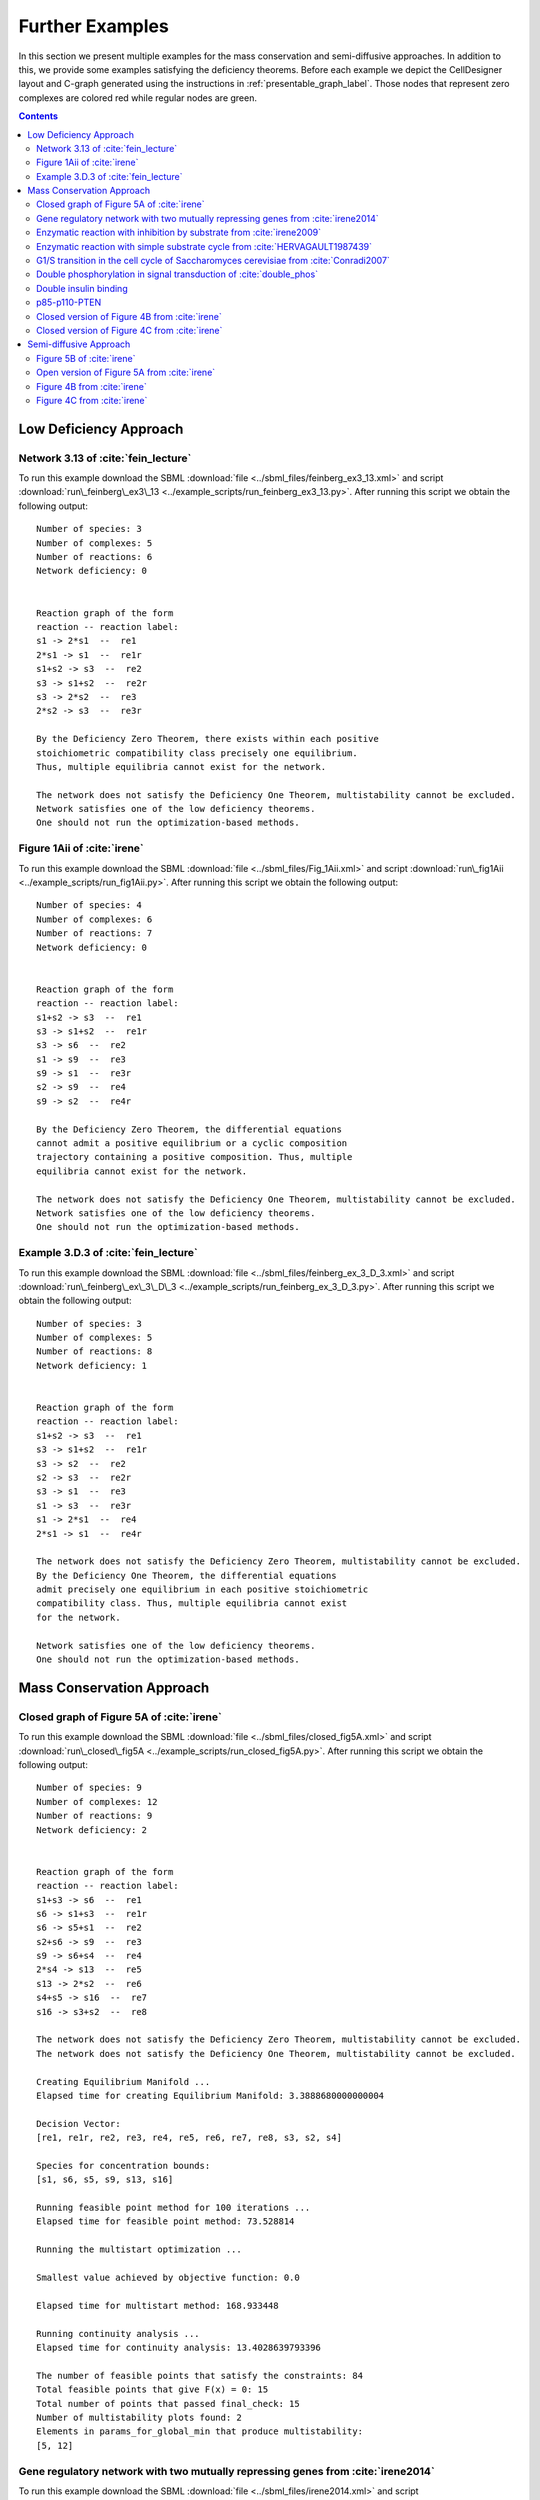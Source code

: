 .. _further-examples-label:

=================
Further Examples
=================

In this section we present multiple examples for the mass conservation and semi-diffusive approaches. In addition to this,
we provide some examples satisfying the deficiency theorems. Before each example we depict the CellDesigner layout and
C-graph generated using the instructions in :ref:`presentable_graph_label`. Those nodes that represent zero complexes
are colored red while regular nodes are green.

.. contents::

Low Deficiency Approach
+++++++++++++++++++++++++

Network 3.13 of :cite:`fein_lecture`
-------------------------------------

.. image:: ./images_for_docs/feinberg_ex3_13_cd.png
   :width: 220px
   :align: center
   :height: 150px

.. image:: ./images_for_docs/feinberg_ex3_13_c_graph.png
   :width: 350px
   :align: center
   :height: 120px

To run this example download the SBML :download:`file <../sbml_files/feinberg_ex3_13.xml>` and script
:download:`run\_feinberg\_ex3\_13 <../example_scripts/run_feinberg_ex3_13.py>`. After running this script we obtain
the following output::

    Number of species: 3
    Number of complexes: 5
    Number of reactions: 6
    Network deficiency: 0


    Reaction graph of the form
    reaction -- reaction label:
    s1 -> 2*s1  --  re1
    2*s1 -> s1  --  re1r
    s1+s2 -> s3  --  re2
    s3 -> s1+s2  --  re2r
    s3 -> 2*s2  --  re3
    2*s2 -> s3  --  re3r

    By the Deficiency Zero Theorem, there exists within each positive
    stoichiometric compatibility class precisely one equilibrium.
    Thus, multiple equilibria cannot exist for the network.

    The network does not satisfy the Deficiency One Theorem, multistability cannot be excluded.
    Network satisfies one of the low deficiency theorems.
    One should not run the optimization-based methods.

Figure 1Aii of :cite:`irene`
-----------------------------

.. image:: ./images_for_docs/Fig_1Aii_cd.png
   :width: 380px
   :align: center
   :height: 200px

.. image:: ./images_for_docs/fig1Aii_c_graph.png
   :width: 350px
   :align: center
   :height: 120px

To run this example download the SBML :download:`file <../sbml_files/Fig_1Aii.xml>` and script
:download:`run\_fig1Aii <../example_scripts/run_fig1Aii.py>`. After running this script we obtain the following output::

    Number of species: 4
    Number of complexes: 6
    Number of reactions: 7
    Network deficiency: 0


    Reaction graph of the form
    reaction -- reaction label:
    s1+s2 -> s3  --  re1
    s3 -> s1+s2  --  re1r
    s3 -> s6  --  re2
    s1 -> s9  --  re3
    s9 -> s1  --  re3r
    s2 -> s9  --  re4
    s9 -> s2  --  re4r

    By the Deficiency Zero Theorem, the differential equations
    cannot admit a positive equilibrium or a cyclic composition
    trajectory containing a positive composition. Thus, multiple
    equilibria cannot exist for the network.

    The network does not satisfy the Deficiency One Theorem, multistability cannot be excluded.
    Network satisfies one of the low deficiency theorems.
    One should not run the optimization-based methods.

Example 3.D.3 of :cite:`fein_lecture`
--------------------------------------

.. image:: ./images_for_docs/feinberg_ex_3_D_3_cd.png
   :width: 350px
   :align: center
   :height: 150px

.. image:: ./images_for_docs/feinberg_ex_3_D_3_c_graph.png
   :width: 350px
   :align: center
   :height: 150px

To run this example download the SBML :download:`file <../sbml_files/feinberg_ex_3_D_3.xml>` and script
:download:`run\_feinberg\_ex\_3\_D\_3 <../example_scripts/run_feinberg_ex_3_D_3.py>`. After running this script we
obtain the following output::

    Number of species: 3
    Number of complexes: 5
    Number of reactions: 8
    Network deficiency: 1


    Reaction graph of the form
    reaction -- reaction label:
    s1+s2 -> s3  --  re1
    s3 -> s1+s2  --  re1r
    s3 -> s2  --  re2
    s2 -> s3  --  re2r
    s3 -> s1  --  re3
    s1 -> s3  --  re3r
    s1 -> 2*s1  --  re4
    2*s1 -> s1  --  re4r

    The network does not satisfy the Deficiency Zero Theorem, multistability cannot be excluded.
    By the Deficiency One Theorem, the differential equations
    admit precisely one equilibrium in each positive stoichiometric
    compatibility class. Thus, multiple equilibria cannot exist
    for the network.

    Network satisfies one of the low deficiency theorems.
    One should not run the optimization-based methods.

Mass Conservation Approach
++++++++++++++++++++++++++++++

Closed graph of Figure 5A of :cite:`irene`
-------------------------------------------

.. image:: ./images_for_docs/closed_fig5A_cd.png
   :width: 550px
   :align: center
   :height: 330px

.. image:: ./images_for_docs/closed_fig5A_c_graph.png
   :width: 400px
   :align: center
   :height: 300px

To run this example download the SBML :download:`file <../sbml_files/closed_fig5A.xml>` and script
:download:`run\_closed\_fig5A <../example_scripts/run_closed_fig5A.py>`. After running this script we obtain the
following output::

    Number of species: 9
    Number of complexes: 12
    Number of reactions: 9
    Network deficiency: 2


    Reaction graph of the form
    reaction -- reaction label:
    s1+s3 -> s6  --  re1
    s6 -> s1+s3  --  re1r
    s6 -> s5+s1  --  re2
    s2+s6 -> s9  --  re3
    s9 -> s6+s4  --  re4
    2*s4 -> s13  --  re5
    s13 -> 2*s2  --  re6
    s4+s5 -> s16  --  re7
    s16 -> s3+s2  --  re8

    The network does not satisfy the Deficiency Zero Theorem, multistability cannot be excluded.
    The network does not satisfy the Deficiency One Theorem, multistability cannot be excluded.

    Creating Equilibrium Manifold ...
    Elapsed time for creating Equilibrium Manifold: 3.3888680000000004

    Decision Vector:
    [re1, re1r, re2, re3, re4, re5, re6, re7, re8, s3, s2, s4]

    Species for concentration bounds:
    [s1, s6, s5, s9, s13, s16]

    Running feasible point method for 100 iterations ...
    Elapsed time for feasible point method: 73.528814

    Running the multistart optimization ...

    Smallest value achieved by objective function: 0.0

    Elapsed time for multistart method: 168.933448

    Running continuity analysis ...
    Elapsed time for continuity analysis: 13.4028639793396

    The number of feasible points that satisfy the constraints: 84
    Total feasible points that give F(x) = 0: 15
    Total number of points that passed final_check: 15
    Number of multistability plots found: 2
    Elements in params_for_global_min that produce multistability:
    [5, 12]

Gene regulatory network with two mutually repressing genes from :cite:`irene2014`
-----------------------------------------------------------------------------------

.. image:: ./images_for_docs/irene2014_cd.png
   :width: 500px
   :align: center
   :height: 280px

.. image:: ./images_for_docs/irene2014_c_graph.png
   :width: 450px
   :align: center
   :height: 250px

To run this example download the SBML :download:`file <../sbml_files/irene2014.xml>` and script
:download:`run\_irene2014 <../example_scripts/run_irene2014.py>`. After running this script we obtain the following
output::

    Number of species: 7
    Number of complexes: 13
    Number of reactions: 10
    Network deficiency: 2


    Reaction graph of the form
    reaction -- reaction label:
    s1 -> s1+s2  --  re1
    s3 -> s3+s4  --  re2
    s1+s4 -> s5  --  re3
    s5 -> s1+s4  --  re3r
    s3+s2 -> s6  --  re4
    s6 -> s3+s2  --  re4r
    s6+s2 -> s7  --  re5
    s7 -> s6+s2  --  re5r
    s2 -> s8  --  re6
    s4 -> s8  --  re7

    The network does not satisfy the Deficiency Zero Theorem, multistability cannot be excluded.
    The network does not satisfy the Deficiency One Theorem, multistability cannot be excluded.

    Creating Equilibrium Manifold ...
    Elapsed time for creating Equilibrium Manifold: 1.8994939999999998

    Decision Vector:
    [re1, re2, re3, re3r, re4, re4r, re5, re5r, re6, re7, s2, s4]

    Species for concentration bounds:
    [s1, s3, s5, s6, s7]

    Running feasible point method for 100 iterations ...
    Elapsed time for feasible point method: 44.086146

    Running the multistart optimization ...

    Smallest value achieved by objective function: 0.0

    Elapsed time for multistart method: 191.402404

    Running continuity analysis ...
    Elapsed time for continuity analysis: 88.94969439506531

    The number of feasible points that satisfy the constraints: 96
    Total feasible points that give F(x) = 0: 93
    Total number of points that passed final_check: 93
    Number of multistability plots found: 21
    Elements in params_for_global_min that produce multistability:
    [13, 14, 25, 27, 29, 30, 32, 39, 46, 48, 49, 53, 58, 64, 66, 73, 75, 78, 82, 88, 90]

Enzymatic reaction with inhibition by substrate from :cite:`irene2009`
------------------------------------------------------------------------

.. image:: ./images_for_docs/irene2009_cd.png
   :width: 350px
   :align: center
   :height: 220px

.. image:: ./images_for_docs/irene2009_c_graph.png
   :width: 400px
   :align: center
   :height: 200px

To run this example download the SBML :download:`file <../sbml_files/irene2009.xml>` and script
:download:`run\_irene2009 <../example_scripts/run_irene2009.py>`. After running this script we obtain the following
output::

    Number of species: 5
    Number of complexes: 8
    Number of reactions: 9
    Network deficiency: 1


    Reaction graph of the form
    reaction -- reaction label:
    s1+s2 -> s4  --  re1
    s4 -> s1+s2  --  re1r
    s4 -> s1+s3  --  re2
    s4+s2 -> s5  --  re3
    s5 -> s4+s2  --  re3r
    s2 -> s6  --  re4
    s6 -> s2  --  re4r
    s3 -> s6  --  re5
    s6 -> s3  --  re5r

    The network does not satisfy the Deficiency Zero Theorem, multistability cannot be excluded.
    The network does not satisfy the Deficiency One Theorem, multistability cannot be excluded.

    Creating Equilibrium Manifold ...
    Elapsed time for creating Equilibrium Manifold:  0.6182639999999999

    Decision Vector:
    [re1, re1r, re2, re3, re3r, re4, re4r, re5, re5r, s2]

    Species for concentration bounds:
    [s1, s4, s3, s5]

    Running feasible point method for 100 iterations ...
    Elapsed time for feasible point method: 29.386688000000003

    Running the multistart optimization ...

    Smallest value achieved by objective function: 0.0

    Elapsed time for multistart method: 129.787948

    Running continuity analysis ...
    Elapsed time for continuity analysis: 64.49447703361511

    The number of feasible points that satisfy the constraints: 100
    Total feasible points that give F(x) = 0: 84
    Total number of points that passed final_check: 84
    Number of multistability plots found: 48
    Elements in params_for_global_min that produce multistability:
    [1, 7, 12, 14, 16, 17, 19, 20, 21, 22, 23, 25, 26, 29, 31, 34, 35, 38, 39, 40, 41, 43, 45, 46, 47, 49, 51, 53, 55, 56, 57, 58, 59, 60, 61, 62, 66, 68, 70, 71, 72, 73, 74, 77, 79, 80, 81, 82]

Enzymatic reaction with simple substrate cycle from :cite:`HERVAGAULT1987439`
------------------------------------------------------------------------------

.. image:: ./images_for_docs/hervagault_canu_cd.png
   :width: 300px
   :align: center
   :height: 200px

.. image:: ./images_for_docs/hervagault_canu_c_graph.png
   :width: 400px
   :align: center
   :height: 200px

To run this example download the SBML :download:`file <../sbml_files/hervagault_canu.xml>` and script
:download:`run\_hervagault\_canu <../example_scripts/run_hervagault_canu.py>`. After running this script we obtain
the following output::

    Number of species: 7
    Number of complexes: 8
    Number of reactions: 8
    Network deficiency: 1


    Reaction graph of the form
    reaction -- reaction label:
    s1+s2 -> s3  --  re1
    s3 -> s1+s2  --  re1r
    s3 -> s1+s4  --  re2
    s3+s2 -> s5  --  re3
    s5 -> s3+s2  --  re3r
    s6+s4 -> s7  --  re4
    s7 -> s6+s4  --  re4r
    s7 -> s6+s2  --  re5

    The network does not satisfy the Deficiency Zero Theorem, multistability cannot be excluded.
    The network does not satisfy the Deficiency One Theorem, multistability cannot be excluded.

    Creating Equilibrium Manifold ...
    Elapsed time for creating Equilibrium Manifold: 0.8931420000000001
    Decision Vector:
    [re1, re1r, re2, re3, re3r, re4, re4r, re5, s2, s6, s7]

    Species for concentration bounds:
    [s1, s3, s4, s5]

    Running feasible point method for 100 iterations ...
    Elapsed time for feasible point method: 27.225825999999998

    Running the multistart optimization ...

    Smallest value achieved by objective function: 0.0

    Elapsed time for multistart method: 202.929372

    Running continuity analysis ...
    Elapsed time for continuity analysis: 82.84032797813416

    The number of feasible points that satisfy the constraints: 100
    Total feasible points that give F(x) = 0: 96
    Total number of points that passed final_check: 96
    Number of multistability plots found: 14
    Elements in params_for_global_min that produce multistability:
    [0, 1, 2, 4, 9, 23, 35, 39, 62, 68, 70, 78, 87, 92]


G1/S transition in the cell cycle of Saccharomyces cerevisiae from :cite:`Conradi2007`
----------------------------------------------------------------------------------------

.. image:: ./images_for_docs/conradi2007_cd.png
   :width: 480px
   :align: center
   :height: 400px

.. image:: ./images_for_docs/conradi2007_c_graph.png
   :width: 550px
   :align: center
   :height: 300px

To run this example download the SBML :download:`file <../sbml_files/conradi2007.xml>` and script
:download:`run\_conradi2007 <../example_scripts/run_conradi2007.py>`. After running this
script we obtain the following output::

    Number of species: 9
    Number of complexes: 17
    Number of reactions: 18
    Network deficiency: 5


    Reaction graph of the form
    reaction -- reaction label:
    s1 -> s2  --  re1
    s2 -> s1  --  re1r
    s3 -> s2  --  re2
    s4+s1 -> s5  --  re3
    s5 -> s4+s1  --  re3r
    s5 -> s4  --  re4
    s4+s3 -> s8  --  re5
    s8 -> s4+s3  --  re5r
    s8 -> s4  --  re6
    s5+s4 -> s11  --  re7
    s11 -> s5+s4  --  re7r
    s11 -> s8+s4  --  re8
    s3+s12 -> s13  --  re9
    s13 -> s3+s12  --  re9r
    s13 -> s1+s12  --  re10
    s8+s12 -> s16  --  re11
    s16 -> s8+s12  --  re11r
    s16 -> s5+s12  --  re12

    The network does not satisfy the Deficiency Zero Theorem, multistability cannot be excluded.
    The network does not satisfy the Deficiency One Theorem, multistability cannot be excluded.

    Creating Equilibrium Manifold ...
    Elapsed time for creating Equilibrium Manifold: 239.75805

    Decision Vector:
    [re1, re1r, re2, re3, re3r, re4, re5, re5r, re6, re7, re7r, re8, re9, re9r, re10, re11, re11r, re12, s4, s12]

    Species for concentration bounds:
    [s1, s3, s5, s8, s11, s13, s16]

    Running feasible point method for 100 iterations ...
    Elapsed time for feasible point method: 119.43188000000004

    Running the multistart optimization ...

    Smallest value achieved by objective function: 0.0

    Elapsed time for multistart method: 1571.9969740000001

    Running continuity analysis ...
    Elapsed time for continuity analysis: 16.601070642471313

    The number of feasible points that satisfy the constraints: 100
    Total feasible points that give F(x) = 0: 13
    Total number of points that passed final_check: 13
    Number of multistability plots found: 11
    Elements in params_for_global_min that produce multistability:
    [1, 2, 3, 4, 5, 6, 7, 8, 10, 11, 12]

..
    Figure 6A of :cite:`irene`
    ----------------------------

    .. image:: ./images_for_docs/Fig6A_cd.png
   :width: 480px
   :align: center
   :height: 450px

    .. image:: ./images_for_docs/Fig6A_c_graph.png
   :width: 550px
   :align: center
   :height: 340px

    To run this example download the SBML :download:`file <../sbml_files/Fig6A.xml>` and script
    :download:`run\_Fig6A <../example_scripts/run_Fig6a.py>`. After running this script we obtain the following output::

    Number of species: 13
    Number of complexes: 19
    Number of reactions: 17
    Network deficiency: 3

    Reaction graph of the form
    reaction -- reaction label:
    s1 -> s2  --  re1
    s2 -> s1  --  re1r
    s3 -> s4  --  re2
    s4 -> s3  --  re2r
    s3+s1 -> s5  --  re3
    s5 -> s3+s1  --  re3r
    s5 -> s2+s4  --  re4
    s2+s4 -> s5  --  re4r
    s5+s6 -> s7  --  re5
    s7 -> s5+s6  --  re5r
    s7 -> s5+s10  --  re6
    s7+s11 -> s12  --  re7
    s12 -> s7+s16  --  re8
    2*s16 -> s17  --  re9
    s17 -> 2*s11  --  re10
    s16+s10 -> s20  --  re11
    s20 -> s11+s6  --  re12

    The network does not satisfy Deficiency Zero Theorem.
    The network does not satisfy Deficiency One Theorem.

    Creating Equilibrium Manifold ...
    Elapsed time for creating Equilibrium Manifold: 108.00370000000001

    Solving for species' concentrations ...
    Elapsed time for finding species' concentrations: 28.19600299999999

    Decision Vector:
    [re1, re1r, re2, re2r, re3, re3r, re4, re4r, re5, re5r, re6, re7, re8, re9, re10, re11, re12, s4, s6, s11, s16]

    Species for concentration bounds:
    [s1, s2, s3, s5, s7, s10, s12, s17, s20]

    Running feasible point method for 100 iterations ...
    Elapsed time for feasible point method: 249.93427100000002

    Running the multistart optimization ...

    Smallest value achieved by objective function: 0.0

    Elapsed time for multistart method: 278.2530290000001

    Running continuity analysis ...
    Elapsed time for continuity analysis: 1.983425000000011

    The number of feasible points that satisfy the constraints: 49
    Total feasible points that give F(x) = 0: 1
    Total number of points that passed final_check: 1
    Number of multistability plots found: 1
    Elements in params_for_global_min that produce multistability:
    [0]


Double phosphorylation in signal transduction of :cite:`double_phos`
-----------------------------------------------------------------------

.. image:: ./images_for_docs/double_phos_cd.png
   :width: 380px
   :align: center
   :height: 300px

.. image:: ./images_for_docs/double_phos_c_graph.png
   :width: 600px
   :align: center
   :height: 160px

To run this example download the SBML :download:`file <../sbml_files/DoublePhos.xml>` and script
:download:`run\_double\_phos <../example_scripts/run_double_phos.py>`.
After running this script we obtain the following output::

    Number of species: 9
    Number of complexes: 10
    Number of reactions: 12
    Network deficiency: 2


    Reaction graph of the form
    reaction -- reaction label:
    s1+s2 -> s2s1  --  re1f
    s2s1 -> s1+s2  --  re1d
    s2s1 -> s5+s2  --  re1c
    s5+s3 -> s3s5  --  re2f
    s3s5 -> s5+s3  --  re2d
    s3s5 -> s1+s3  --  re2c
    s5+s2 -> s2s5  --  re3f
    s2s5 -> s5+s2  --  re3d
    s2s5 -> s4+s2  --  re3c
    s4+s3 -> s3s4  --  re4f
    s3s4 -> s4+s3  --  re4d
    s3s4 -> s5+s3  --  re4c

    The network does not satisfy the Deficiency Zero Theorem, multistability cannot be excluded.
    The network does not satisfy the Deficiency One Theorem, multistability cannot be excluded.
    Creating Equilibrium Manifold ...
    Elapsed time for creating Equilibrium Manifold: 4.5310760000000005
    Decision Vector:
    [re1f, re1d, re1c, re2f, re2d, re2c, re3f, re3d, re3c, re4f, re4d, re4c, s2, s3, s3s4]

    Species for concentration bounds:
    [s1, s5, s2s1, s3s5, s4, s2s5]

    Running feasible point method for 100 iterations ...
    Elapsed time for feasible point method: 34.138042

    Running the multistart optimization ...
    Elapsed time for multistart method in seconds: 194.28234200000003

    The number of feasible points that satisfy the constraints: 100
    Smallest value achieved by objective function: 0.0
    Total feasible points that give F(x) = 0: 97
    Total number of points that passed final_check: 97

    Running continuity analysis ...
    Elapsed time for continuity analysis in seconds: 374.46599984169006

    The number of feasible points that satisfy the constraints: 100
    Smallest value achieved by objective function: 0.0
    Total feasible points that give F(x) = 0: 97
    Total number of points that passed final_check: 97
    Number of multistability plots found: 89
    Elements in params_for_global_min that produce multistability:
    [0, 1, 2, 3, 4, 5, 6, 7, 8, 9, 11, 12, 13, 14, 15, 16, 17, 18, 19, 20, 21, 22, 23, 24, 25, 26, 27, 28, 29, 30, 31, 32,
     34, 35, 36, 37, 38, 39, 40, 41, 42, 43, 44, 45, 46, 47, 48, 49, 50, 51, 52, 53, 54, 55, 56, 57, 58, 59, 60, 61, 62, 64,
     65, 66, 67, 69, 70, 71, 72, 73, 74, 75, 76, 77, 79, 80, 81, 82, 83, 84, 87, 88, 90, 91, 92, 93, 94, 95, 96]

Double insulin binding
-------------------------

.. image:: ./images_for_docs/double_insulin_binding_cd.png
   :width: 380px
   :align: center
   :height: 300px

.. image:: ./images_for_docs/double_insulin_binding_c_graph.png
   :width: 500px
   :align: center
   :height: 250px

To run this example download the SBML :download:`file <../sbml_files/double_insulin_binding.xml>` and script
:download:`run\_double\_insulin\_binding <../example_scripts/run_double_insulin_binding.py>`.
After running this script we obtain the following output::

    Number of species: 8
    Number of complexes: 12
    Number of reactions: 11
    Network deficiency: 2

    Reaction graph of the form
    reaction -- reaction label:
    s1+s2 -> s3  --  re1
    s3 -> s1+s2  --  re1r
    s3+s2 -> s4  --  re2
    s4 -> s3+s2  --  re2r
    s3+s5 -> s6  --  re3
    s6 -> s3+s5  --  re3r
    s6 -> s3+s9  --  re4
    s4+s5 -> s10  --  re5
    s10 -> s4+s5  --  re5r
    s10 -> s4+s9  --  re6
    s9 -> s5  --  re7

    The network does not satisfy Deficiency Zero Theorem.
    The network does not satisfy Deficiency One Theorem.

    Creating Equilibrium Manifold ...
    Elapsed time for creating Equilibrium Manifold:  2.150657999999999

    Decision Vector:
    [re1, re1r, re2, re2r, re3, re3r, re4, re5, re5r, re6, re7, s2, s5, s10]

    Species for concentration bounds:
    [s1, s3, s4, s6, s9]

    Running feasible point method for 100 iterations ...
    Elapsed time for feasible point method: 30.984338

    Running the multistart optimization ...

    Smallest value achieved by objective function: 2.3317319454459066e-31

    Elapsed time for multistart method: 116.50619499999999

    Running continuity analysis ...
    Elapsed time for continuity analysis: 102.63304

    The number of feasible points that satisfy the constraints: 96
    Total feasible points that give F(x) = 0: 67
    Total number of points that passed final_check: 67
    Number of multistability plots found: 1
    Elements in params_for_global_min that produce multistability:
    [17]


p85-p110-PTEN
---------------

.. image:: ./images_for_docs/p85-p110-PTEN_cd.png
   :width: 500px
   :align: center
   :height: 420px

.. image:: ./images_for_docs/p85-p110-PTEN_c_graph.png
   :width: 500px
   :align: center
   :height: 300px

To run this example download the SBML :download:`file <../sbml_files/p85-p110-PTEN.xml>` and script
:download:`run\_p85-p110-PTEN <../example_scripts/run_p85-p110-PTEN.py>`. After running this script we obtain the
following output::

    Number of species: 13
    Number of complexes: 17
    Number of reactions: 17
    Network deficiency: 2

    Reaction graph of the form
    reaction -- reaction label:
    s23+s3 -> s5  --  re1
    s5 -> s23+s3  --  re1r
    s5+s8 -> s24  --  re2
    s24 -> s5+s8  --  re2r
    2*s3 -> s4  --  re3
    s4 -> 2*s3  --  re3r
    s4+s9 -> s16  --  re9
    s16 -> s4+s9  --  re9r
    s24+s14 -> s36  --  re10
    s36 -> s24+s14  --  re10r
    s36 -> s37+s24  --  re11
    s16+s37 -> s41  --  re12
    s41 -> s16+s37  --  re12r
    s41 -> s16+s14  --  re13
    s9+s37 -> s45  --  re14
    s45 -> s9+s37  --  re14r
    s45 -> s9+s14  --  re15

    The network does not satisfy Deficiency Zero Theorem.
    The network does not satisfy Deficiency One Theorem.

    Creating Equilibrium Manifold ...
    Elapsed time for creating Equilibrium Manifold: 81.86547

    Decision Vector:
    [re1, re1r, re2, re2r, re3, re3r, re9, re9r, re10, re10r, re11, re12, re12r, re13, re14, re14r, re15, s3, s8, s9, s14, s37]

    Species for concentration bounds:
    [s23, s5, s24, s4, s16, s36, s41, s45]

    Running feasible point method for 5000 iterations ...
    Elapsed time for feasible point method: 14616.332184

    Running the multistart optimization ...

    Smallest value achieved by objective function: 0.0

    Elapsed time for multistart method: 2294.7480879999985

    The number of feasible points that satisfy the constraints: 477
    Total feasible points that give F(x) = 0: 429
    Total number of points that passed final_check: 429

    Running continuity analysis ...
    Elapsed time for continuity analysis: 5423.693162918091

    The number of feasible points that satisfy the constraints: 477
    Total feasible points that give F(x) = 0: 429
    Total number of points that passed final_check: 429
    Number of multistability plots found: 5
    Elements in params_for_global_min that produce multistability:
    [45, 64, 250, 410, 426]

Closed version of Figure 4B from :cite:`irene`
------------------------------------------------

.. image:: ./images_for_docs/Fig4B_closed_cd.png
    :width: 300px
    :align: center
    :height: 200px

.. image:: ./images_for_docs/Fig4B_closed_c_graph.png
    :width: 350px
    :align: center
    :height: 150px

To run this example download the SBML :download:`file <../sbml_files/Fig4B_closed.xml>` and script
:download:`run\_Fig4B\_closed <../example_scripts/run_Fig4B_closed.py>`. After running this
script we obtain the following output::

    Number of species: 6
    Number of complexes: 7
    Number of reactions: 8
    Network deficiency: 1

    Reaction graph of the form
    reaction -- reaction label:
    s1+s3 -> s4  --  re1
    s4 -> s1+s3  --  re1r
    s5 -> s2+s3  --  re2
    s2+s3 -> s5  --  re2r
    s2+s4 -> s6  --  re3
    s6 -> s2+s4  --  re3r
    s6 -> s1+s5  --  re4
    s1+s5 -> s6  --  re4r

    The network does not satisfy Deficiency Zero Theorem.
    The network does not satisfy Deficiency One Theorem.

    Creating Equilibrium Manifold ...
    Elapsed time for creating Equilibrium Manifold: 0.09931699999999966

    Solving for species' concentrations ...
    Elapsed time for finding species' concentrations: 0.6209340000000001

    Decision Vector:
    [re1, re1r, re2, re2r, re3, re3r, re4, re4r, s3, s4, s5]

    Species for concentration bounds:
    [s1, s2, s6]

    Running feasible point method for 10000 iterations ...
    Elapsed time for feasible point method: 121.99213200000001

    Running the multistart optimization ...

    Smallest value achieved by objective function: 3.0653012943157734e-09

    Elapsed time for multistart method: 10424.801325999999

    The number of feasible points that satisfy the constraints: 9996
    Total feasible points that give F(x) = 0: 0
    Total number of points that passed final_check: 0

Closed version of Figure 4C from :cite:`irene`
------------------------------------------------

.. image:: ./images_for_docs/Fig4C_closed_cd.png
    :width: 250px
    :align: center
    :height: 200px

.. image:: ./images_for_docs/Fig4C_closed_c_graph.png
    :width: 350px
    :align: center
    :height: 150px

To run this example download the SBML :download:`file <../sbml_files/Fig4C_closed.xml>` and script
:download:`run\_Fig4C\_closed <../example_scripts/run_Fig4C_closed.py>`. After running this script we obtain the
following output::

    Number of species: 5
    Number of complexes: 7
    Number of reactions: 8
    Network deficiency: 1

    Reaction graph of the form
    reaction -- reaction label:
    s3 -> s1  --  re1
    s1 -> s3  --  re1r
    s2 -> s4  --  re2
    s4 -> s2  --  re2r
    s2+s3 -> s5  --  re3
    s5 -> s2+s3  --  re3r
    s5 -> s1+s4  --  re5
    s1+s4 -> s5  --  re5r

    The network does not satisfy Deficiency Zero Theorem.
    The network does not satisfy Deficiency One Theorem.

    Creating Equilibrium Manifold ...
    Elapsed time for creating Equilibrium Manifold: 0.08830100000000041

    Solving for species' concentrations ...
    Elapsed time for finding species' concentrations: 0.5211290000000002

    Decision Vector:
    [re1, re1r, re2, re2r, re3, re3r, re5, re5r, s3, s4]

    Species for concentration bounds:
    [s1, s2, s5]

    Running feasible point method for 10000 iterations ...
    Elapsed time for feasible point method: 699.610803

    Running the multistart optimization ...

    Smallest value achieved by objective function: 2.2272143587977585e-10

    Elapsed time for multistart method: 7437.484507

    The number of feasible points that satisfy the constraints: 9961
    Total feasible points that give F(x) = 0: 0
    Total number of points that passed final_check: 0

Semi-diffusive Approach
++++++++++++++++++++++++++++++

Figure 5B of :cite:`irene`
---------------------------

.. image:: ./images_for_docs/open_fig5B_cd.png
   :width: 700px
   :align: center
   :height: 420px

.. image:: ./images_for_docs/open_fig5B_c_graph.png
   :width: 600px
   :align: center
   :height: 400px

To run this example download the SBML :download:`file <../sbml_files/open_fig5B.xml>` and script
:download:`run\_open\_fig5B <../example_scripts/run_open_fig5B.py>`. After running this script we obtain the
following output::

    Number of species: 12
    Number of complexes: 24
    Number of reactions: 29
    Network deficiency: 11


    Reaction graph of the form
    reaction -- reaction label:
    s1+s3 -> s6  --  re1
    s6 -> s1+s3  --  re1r
    s6 -> s5+s1  --  re2
    s2+s6 -> s9  --  re3
    s9 -> s6+s4  --  re4
    2*s4 -> s25  --  re5
    s25 -> 2*s2  --  re6
    s4+s5 -> s16  --  re7
    s16 -> s3+s2  --  re8
    s19 -> s1  --  re9
    s1 -> s19  --  re9r
    s19 -> s2  --  re10
    s2 -> s19  --  re10r
    s19 -> s3  --  re11
    s3 -> s19  --  re11r
    s4 -> s19  --  re12
    s5 -> s19  --  re13
    s6 -> s19  --  re14
    s9 -> s19  --  re15
    s25 -> s19  --  re16
    s16 -> s19  --  re17
    s25 -> s25+s20  --  re18
    s20+s21 -> s22  --  re19
    s22 -> s22+s2  --  re20
    s21 -> s19  --  re21
    s19 -> s21  --  re21r
    s20 -> s19  --  re22
    s19 -> s20  --  re22r
    s22 -> s19  --  re23

    The network does not satisfy the Deficiency Zero Theorem, multistability cannot be excluded.
    The network does not satisfy the Deficiency One Theorem, multistability cannot be excluded.

    Decision vector for optimization:
    [v_2, v_3, v_4, v_5, v_6, v_8, v_11, v_13, v_15, v_18, v_20, v_21, v_22, v_24, v_25, v_27, v_29]

    Reaction labels for decision vector:
    ['re1r', 're2', 're3', 're4', 're5', 're7', 're9r', 're10r', 're11r', 're14', 're16', 're17', 're18', 're20', 're21', 're22', 're23']

    Key species:
    ['s1', 's3', 's2', 's20', 's21']

    Non key species:
    ['s6', 's5', 's9', 's4', 's25', 's16', 's22']

    Boundary species:
    ['s19']

    Running feasible point method for 50 iterations ...
    Elapsed time for feasible point method: 34.668702

    Running the multistart optimization ...

    Smallest value achieved by objective function: 0.0

    Elapsed time for multistart method: 705.400516

    Running continuity analysis ...
    Elapsed time for continuity analysis: 43.185590982437134

    The number of feasible points that satisfy the constraints: 50
    Total feasible points that give F(x) = 0: 22
    Total number of points that passed final_check: 22
    Number of multistability plots found: 4
    Elements in params_for_global_min that produce multistability:
    [0, 3, 13, 20]

Open version of Figure 5A from :cite:`irene`
----------------------------------------------

.. image:: ./images_for_docs/open_fig5A_cd.png
   :width: 550px
   :align: center
   :height: 390px

.. image:: ./images_for_docs/open_fig5A_c_graph.png
   :width: 600px
   :align: center
   :height: 350px

To run this example download the SBML :download:`file <../sbml_files/open_fig5A.xml>` and script
:download:`run\_open\_fig5A <../example_scripts/run_open_fig5A.py>`. After running this script we obtain the
following output::

    Number of species: 9
    Number of complexes: 18
    Number of reactions: 21
    Network deficiency: 8


    Reaction graph of the form
    reaction -- reaction label:
    s1+s3 -> s6  --  re1
    s6 -> s1+s3  --  re1r
    s6 -> s5+s1  --  re2
    s2+s6 -> s9  --  re3
    s9 -> s6+s4  --  re4
    2*s4 -> s13  --  re5
    s13 -> 2*s2  --  re6
    s4+s5 -> s16  --  re7
    s16 -> s3+s2  --  re8
    s19 -> s1  --  re9
    s1 -> s19  --  re9r
    s19 -> s2  --  re10
    s2 -> s19  --  re10r
    s19 -> s3  --  re11
    s3 -> s19  --  re11r
    s4 -> s19  --  re12
    s5 -> s19  --  re13
    s6 -> s19  --  re14
    s9 -> s19  --  re15
    s13 -> s19  --  re16
    s16 -> s19  --  re17

    The network does not satisfy the Deficiency Zero Theorem, multistability cannot be excluded.
    The network does not satisfy the Deficiency One Theorem, multistability cannot be excluded.

    Decision vector for optimization:
    [v_2, v_3, v_4, v_5, v_6, v_8, v_11, v_13, v_15, v_18, v_20, v_21]

    Reaction labels for decision vector:
    ['re1r', 're2', 're3', 're4', 're5', 're7', 're9r', 're10r', 're11r', 're14', 're16', 're17']

    Key species:
    ['s1', 's3', 's2']

    Non key species:
    ['s6', 's5', 's9', 's4', 's13', 's16']

    Boundary species:
    ['s19']

    Running feasible point method for 500 iterations ...
    Elapsed time for feasible point method: 80.86045800000001

    Running the multistart optimization ...

    Smallest value achieved by objective function: 0.0

    Elapsed time for multistart method: 1181.564838

    Running continuity analysis ...
    Elapsed time for continuity analysis: 1708.7098100185394

    The number of feasible points that satisfy the constraints: 500
    Total feasible points that give F(x) = 0: 288
    Total number of points that passed final_check: 108
    Number of multistability plots found: 1
    Elements in params_for_global_min that produce multistability:
    [9]


Figure 4B from :cite:`irene`
------------------------------

.. image:: ./images_for_docs/Fig4B_open_cd.png
    :width: 300px
    :align: center
    :height: 250px

.. image:: ./images_for_docs/Fig4B_open_c_graph.png
    :width: 340px
    :align: center
    :height: 350px

To run this example download the SBML :download:`file <../sbml_files/Fig4B_open.xml>` and script
:download:`run\_Fig4B\_open <../example_scripts/run_Fig4B_open.py>`. After running this script we obtain the
following output::

    Number of species: 6
    Number of complexes: 11
    Number of reactions: 17
    Network deficiency: 4

    Reaction graph of the form
    reaction -- reaction label:
    s1+s3 -> s4  --  re1
    s4 -> s1+s3  --  re1r
    s5 -> s2+s3  --  re2
    s2+s3 -> s5  --  re2r
    s2+s4 -> s6  --  re3
    s6 -> s2+s4  --  re3r
    s6 -> s1+s5  --  re4
    s1+s5 -> s6  --  re4r
    s3 -> s7  --  re5
    s7 -> s3  --  re5r
    s1 -> s7  --  re6
    s7 -> s1  --  re6r
    s2 -> s7  --  re7
    s7 -> s2  --  re7r
    s4 -> s7  --  re8
    s5 -> s7  --  re9
    s6 -> s7  --  re10

    The network does not satisfy Deficiency Zero Theorem.
    The network does not satisfy Deficiency One Theorem.

    Decision vector for optimization:
    [v_2, v_4, v_5, v_6, v_7, v_8, v_9, v_11, v_13, v_15, v_16]

    Reaction labels for decision vector:
    ['re1r', 're2r', 're3', 're3r', 're4', 're4r', 're5', 're6', 're7', 're8', 're9']

    Key species:
    ['s1', 's2', 's3']

    Non key species:
    ['s4', 's5', 's6']

    Boundary species:
    ['s7']

    Running feasible point method for 10000 iterations ...
    Elapsed time for feasible point method: 268.53081000000003

    Running the multistart optimization ...

    Smallest value achieved by objective function: 2.304503779693441e-10

    Elapsed time for multistart method: 8503.097677999998

    The number of feasible points that satisfy the constraints: 10000
    Total feasible points that give F(x) = 0: 0
    Total number of points that passed final_check: 0

Figure 4C from :cite:`irene`
------------------------------

.. image:: ./images_for_docs/Fig4C_open_cd.png
    :width: 350px
    :align: center
    :height: 300px

.. image:: ./images_for_docs/Fig4C_open_c_graph.png
    :width: 380px
    :align: center
    :height: 320px

To run this example download the SBML :download:`file <../sbml_files/Fig4C_open.xml>` and script
:download:`run\_Fig4C\_open <../example_scripts/run_Fig4C_open.py>`. After running this script we obtain the
following output::

    Number of species: 5
    Number of complexes: 8
    Number of reactions: 15
    Network deficiency: 2

    Reaction graph of the form
    reaction -- reaction label:
    s3 -> s1  --  re1
    s1 -> s3  --  re1r
    s2 -> s4  --  re2
    s4 -> s2  --  re2r
    s2+s3 -> s5  --  re3
    s5 -> s2+s3  --  re3r
    s5 -> s1+s4  --  re5
    s1+s4 -> s5  --  re5r
    s1 -> s6  --  re6
    s6 -> s1  --  re6r
    s2 -> s6  --  re7
    s6 -> s2  --  re7r
    s5 -> s6  --  re8
    s3 -> s6  --  re9
    s4 -> s6  --  re10

    The network does not satisfy Deficiency Zero Theorem.
    The network does not satisfy Deficiency One Theorem.

    Decision vector for optimization:
    [v_2, v_4, v_5, v_6, v_7, v_8, v_9, v_11, v_14, v_15]

    Reaction labels for decision vector:
    ['re1r', 're2r', 're3', 're3r', 're5', 're5r', 're6', 're7', 're9', 're10']

    Key species:
    ['s1', 's2']

    Non key species:
    ['s3', 's4', 's5']

    Boundary species:
    ['s6']

    Running feasible point method for 10000 iterations ...
    Elapsed time for feasible point method: 215.59860999999998

    Running the multistart optimization ...

    Smallest value achieved by objective function: 4.5692676949898025e-10

    Elapsed time for multistart method: 4489.723483

    The number of feasible points that satisfy the constraints: 10000
    Total feasible points that give F(x) = 0: 0
    Total number of points that passed final_check: 0
